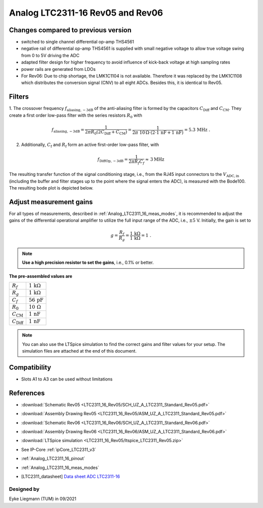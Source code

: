 .. _Analog_LTC2311_16_Rev05:

=================================
Analog LTC2311-16 Rev05 and Rev06
=================================


Changes compared to previous version
------------------------------------
* switched to single channel differential op-amp THS4561
* negative rail of differential op-amp THS4561 is supplied with small negative voltage to allow true voltage swing from 0 to 5V driving the ADC 
* adapted filter design for higher frequency to avoid influence of kick-back voltage at high sampling rates 
* power rails are generated from LDOs 
* For Rev06: Due to chip shortage, the LMK1C1104 is not available. Therefore it was replaced by the LMK1C1108 which distributes the conversion signal (CNV) to all eight ADCs. Besides this, it is identical to Rev05. 


Filters
-------
1. The crossover frequency :math:`f_\mathrm{aliasing,-3dB}` of the anti-aliasing filter is formed by the capacitors 
:math:`C_\mathrm{Diff}` and :math:`C_\mathrm{CM}`. They create a first order low-pass filter with the series resistors :math:`{R_0}` with 

.. math:: 
   f_\mathrm{aliasing,-3dB}=  \frac{1}{2 \pi R_0 (2 C_\mathrm{Diff} + C_\mathrm{CM} ) } = 
                              \frac{1}{2\pi\ 10\,\Omega \cdot (2\cdot1\,\mathrm{nF}  + 1\,\mathrm{nF}) } = 5.3\, \mathrm{MHz} \,\,.

2. Additionally, :math:`C_\mathrm{f}` and :math:`R_\mathrm{f}` form an active first-order low-pass filter, with 

.. math:: 
   f_\mathrm{DiffOp,-3dB} = \frac{1}{2\pi R_f C_f} \approx \, 3 \mathrm{MHz}

.. image:: LTC2311_16_v3/op_amp_schematic.jpg
   :width: 800

The resulting transfer function of the signal conditioning stage, i.e., from the RJ45 input connectors to the :math:`V_\mathrm{ADC,in}` (including the buffer and filter stages up to the point where the signal enters the ADC), is measured with the Bode100. The resulting bode plot is depicted below. 

.. image:: LTC2311_16_Rev05/Bode_2MHz.jpg


Adjust measurement gains 
------------------------
For all types of measurements, described in :ref:`Analog_LTC2311_16_meas_modes`, it is recommended to adjust the gains of the differential operational amplifier to utilize the full input range of the ADC, i.e., :math:`{\pm 5}` V. Initially, the gain is set to

.. math:: 

   g=\frac{R_f}{R_g} = \frac{1\,\mathrm{k\Omega}}{1\,\mathrm{k\Omega}} = 1 \,\,. 

.. note ::
   **Use a high precision resistor to set the gains**, i.e., 0.1% or better. 


**The pre-assembled values are**

==========================       =====================================
:math:`{R_f}`                    :math:`{1\,\mathrm{k\Omega}}`
:math:`{R_g}`                    :math:`{1\,\mathrm{k\Omega}}`
:math:`{C_f}`                    :math:`{56\,\mathrm{pF}}` 
:math:`{R_0}`                    :math:`{10\,\mathrm{\Omega}}` 
:math:`{C_\mathrm{CM}}`          :math:`{1\,\mathrm{nF}}` 
:math:`{C_\mathrm{Diff}}`        :math:`{1\,\mathrm{nF}}` 
==========================       =====================================

.. note :: 
   You can also use the LTSpice simulation to find the correct gains and filter values for your setup. The simulation files are attached at the end of this document. 


Compatibility 
-------------
* Slots A1 to A3 can be used without limitations

References
-------------
* :download:`Schematic Rev05 <LTC2311_16_Rev05/SCH_UZ_A_LTC2311_Standard_Rev05.pdf>`
* :download:`Assembly Drawing Rev05 <LTC2311_16_Rev05/ASM_UZ_A_LTC2311_Standard_Rev05.pdf>`
* :download:`Schematic Rev06 <LTC2311_16_Rev06/SCH_UZ_A_LTC2311_Standard_Rev06.pdf>`
* :download:`Assembly Drawing Rev06 <LTC2311_16_Rev06/ASM_UZ_A_LTC2311_Standard_Rev06.pdf>`
* :download:`LTSpice simulation <LTC2311_16_Rev05/ltspice_LTC2311_Rev05.zip>`
* See IP-Core :ref:`ipCore_LTC2311_v3`
* :ref:`Analog_LTC2311_16_pinout`
* :ref:`Analog_LTC2311_16_meas_modes`
* .. [LTC2311_datasheet] `Data sheet ADC LTC2311-16 <https://www.analog.com/media/en/technical-documentation/data-sheets/231116fa.pdf>`_


Designed by 
"""""""""""
Eyke Liegmann (TUM) in 09/2021



